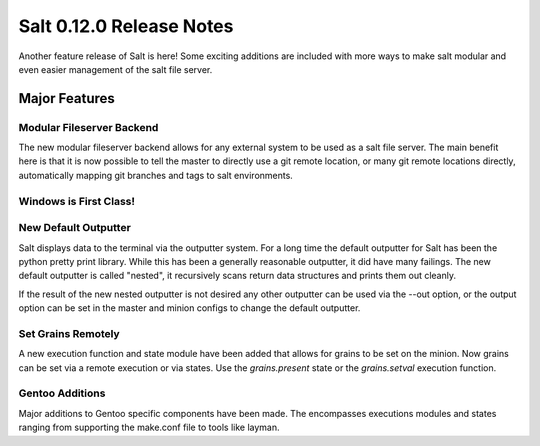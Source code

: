 =========================
Salt 0.12.0 Release Notes
=========================

Another feature release of Salt is here! Some exciting additions are included
with more ways to make salt modular and even easier management of the salt
file server.

Major Features
==============

Modular Fileserver Backend
--------------------------

The new modular fileserver backend allows for any external system to be used
as a salt file server. The main benefit here is that it is now possible to
tell the master to directly use a git remote location, or many git remote
locations directly, automatically mapping git branches and tags to salt
environments.

Windows is First Class!
-----------------------

New Default Outputter
---------------------

Salt displays data to the terminal via the outputter system. For a long time
the default outputter for Salt has been the python pretty print library.
While this has been a generally reasonable outputter, it did have many failings.
The new default outputter is called "nested", it recursively scans return data
structures and prints them out cleanly.

If the result of the new nested outputter is not desired any other outputter
can be used via the --out option, or the output option can be set in the master
and minion configs to change the default outputter.

Set Grains Remotely
-------------------

A new execution function and state module have been added that allows for
grains to be set on the minion. Now grains can be set via a remote execution or
via states. Use the `grains.present` state or the `grains.setval` execution
function. 

Gentoo Additions
----------------

Major additions to Gentoo specific components have been made. The encompasses
executions modules and states ranging from supporting the make.conf file to
tools like layman.
